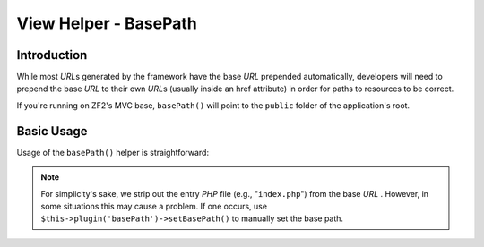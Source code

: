 .. _zend.view.helpers.initial.basepath:

View Helper - BasePath
======================

.. _zend.view.helpers.initial.basepath.introduction:

Introduction
------------

While most *URL*\ s generated by the framework have the base *URL* prepended automatically,
developers will need to prepend the base *URL* to their own *URL*\ s (usually inside an href
attribute) in order for paths to resources to be correct.

If you're running on ZF2's MVC base, ``basePath()`` will point to the ``public`` folder of the
application's root.

.. _zend.view.helpers.initial.basepath.basic_usage:

Basic Usage
-----------

Usage of the ``basePath()`` helper is straightforward:

.. code-block:: php
   :linenos:

   /*
    * The following assume that the base URL of the page/application is "/mypage".
    */

   /*
    * Prints:
    * <base href="/mypage/" />
    */
   <base href="<?php echo $this->basePath(); ?>" />

   /*
    * Prints:
    * <link rel="stylesheet" type="text/css" href="/mypage/css/base.css" />
    */
   <link rel="stylesheet" type="text/css"
        href="<?php echo $this->basePath('css/base.css'); ?>" />

.. note::

   For simplicity's sake, we strip out the entry *PHP* file (e.g., "``index.php``") from the base *URL* .
   However, in some situations this may cause a problem. If one occurs, use
   ``$this->plugin('basePath')->setBasePath()`` to manually set the base path.